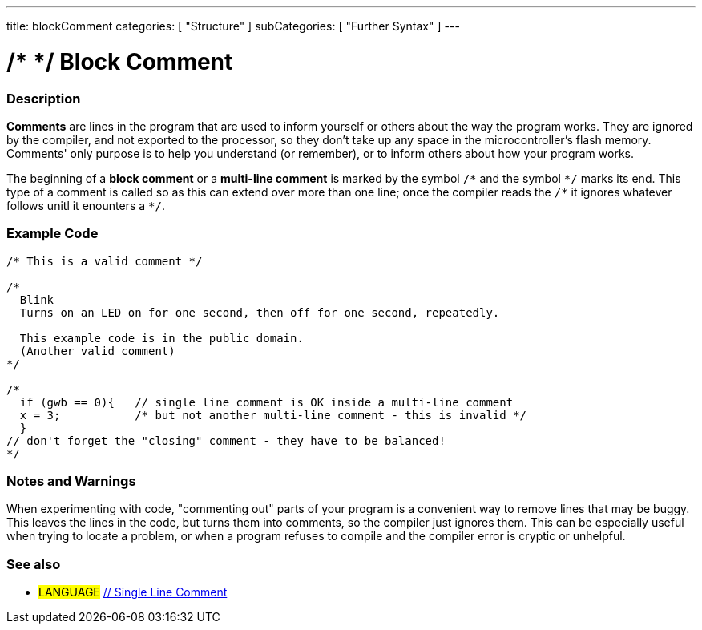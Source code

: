 ---
title: blockComment
categories: [ "Structure" ]
subCategories: [ "Further Syntax" ]
---

:source-highlighter: pygments
:pygments-style: arduino



= /* */ Block Comment


// OVERVIEW SECTION STARTS
[#overview]
--

[float]
=== Description
*Comments* are lines in the program that are used to inform yourself or others about the way the program works. They are ignored by the compiler, and not exported to the processor, so they don't take up any space in the microcontroller's flash memory. Comments' only purpose is to help you understand (or remember), or to inform others about how your program works.
[%hardbreaks]

The beginning of a *block comment* or a *multi-line comment* is marked by the symbol `/\*` and the symbol `*/` marks its end. This type of a comment is called so as this can extend over more than one line; once the compiler reads the `/\*` it ignores whatever follows unitl it enounters a `*/`.

// NOTE TO THE EDITOR: The '\' before the '*' in certain places are to escape the '*' from making the text bolder.
// In places were '\' is not used before '*', it is not actually required.
--
// OVERVIEW SECTION ENDS




// HOW TO USE SECTION STARTS
[#howtouse]
--

[float]
=== Example Code
[source,arduino]
----
/* This is a valid comment */

/*
  Blink
  Turns on an LED on for one second, then off for one second, repeatedly.

  This example code is in the public domain.
  (Another valid comment)
*/

/*
  if (gwb == 0){   // single line comment is OK inside a multi-line comment
  x = 3;           /* but not another multi-line comment - this is invalid */
  }
// don't forget the "closing" comment - they have to be balanced!
*/
----
[%hardbreaks]

[float]
=== Notes and Warnings
When experimenting with code, "commenting out" parts of your program is a convenient way to remove lines that may be buggy. This leaves the lines in the code, but turns them into comments, so the compiler just ignores them. This can be especially useful when trying to locate a problem, or when a program refuses to compile and the compiler error is cryptic or unhelpful.
[%hardbreaks]

[float]
=== See also
[role="language"]
* #LANGUAGE#	link:../singleLineComment[// Single Line Comment]

--
// HOW TO USE SECTION ENDS
